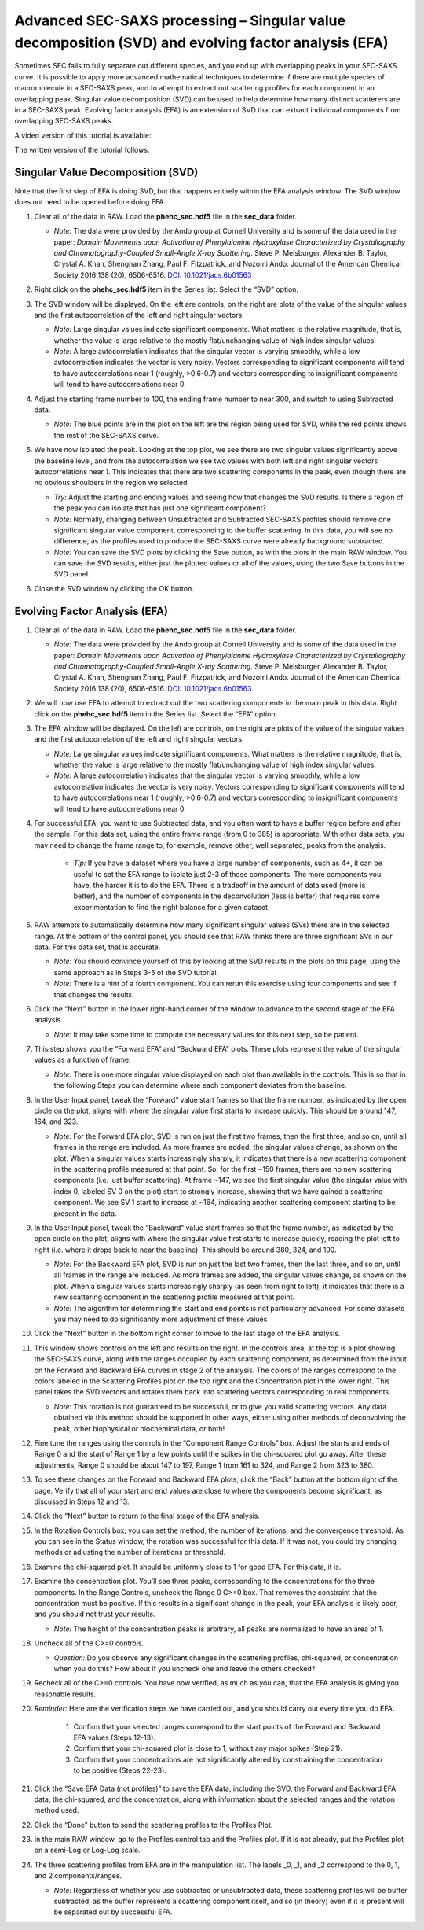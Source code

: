 Advanced SEC-SAXS processing – Singular value decomposition (SVD) and evolving factor analysis (EFA)
^^^^^^^^^^^^^^^^^^^^^^^^^^^^^^^^^^^^^^^^^^^^^^^^^^^^^^^^^^^^^^^^^^^^^^^^^^^^^^^^^^^^^^^^^^^^^^^^^^^^^^^^^^^^

Sometimes SEC fails to fully separate out different species, and you end up with overlapping
peaks in your SEC-SAXS curve. It is possible to apply more advanced mathematical techniques
to determine if there are multiple species of macromolecule in a SEC-SAXS peak, and to attempt
to extract out scattering profiles for each component in an overlapping peak. Singular value
decomposition (SVD) can be used to help determine how many distinct scatterers are in a
SEC-SAXS peak. Evolving factor analysis (EFA) is an extension of SVD that can extract individual
components from overlapping SEC-SAXS peaks.

A video version of this tutorial is available:

.. raw:: html

    <iframe width="560" height="315" src="https://www.youtube.com/embed/U2bSg20mU8s" frameborder="0" allow="accelerometer; autoplay; encrypted-media; gyroscope; picture-in-picture" allowfullscreen></iframe>

The written version of the tutorial follows.


Singular Value Decomposition (SVD)
************************************

Note that the first step of EFA is doing SVD, but that happens entirely within
the EFA analysis window. The SVD window does not need to be opened before doing
EFA.

#.  Clear all of the data in RAW. Load the **phehc_sec.hdf5** file in the **sec_data** folder.

    *   *Note:* The data were provided by the Ando group at Cornell University
        and is some of the data used in the paper: *Domain Movements upon Activation of
        Phenylalanine Hydroxylase Characterized by Crystallography and Chromatography-Coupled
        Small-Angle X-ray Scattering*\ . Steve P. Meisburger, Alexander B. Taylor, Crystal
        A. Khan, Shengnan Zhang, Paul F. Fitzpatrick, and Nozomi Ando. Journal of the
        American Chemical Society 2016 138 (20), 6506-6516. `DOI: 10.1021/jacs.6b01563
        <https://dx.doi.org/10.1021/jacs.6b01563>`_

    |efa_series_plot_png|

#.  Right click on the **phehc_sec.hdf5** item in the Series list. Select the “SVD” option.

#.  The SVD window will be displayed. On the left are controls, on the right are plots of
    the value of the singular values and the first autocorrelation of the left and right
    singular vectors.

    *   *Note:* Large singular values indicate significant components. What matters is the relative
        magnitude, that is, whether the value is large relative to the mostly flat/unchanging
        value of high index singular values.

    *   *Note:* A large autocorrelation indicates that the singular vector is varying smoothly,
        while a low autocorrelation indicates the vector is very noisy. Vectors corresponding to
        significant components will tend to have autocorrelations near 1 (roughly, >0.6-0.7) and
        vectors corresponding to insignificant components will tend to have autocorrelations near 0.

    |svd_panel_png|

#.  Adjust the starting frame number to 100, the ending frame number to near 300, and switch
    to using Subtracted data.

    *   *Note:* The blue points are in the plot on the left are the region being
        used for SVD, while the red points shows the rest of the SEC-SAXS curve.

    |svd_panel_sub_png|

#.  We have now isolated the peak. Looking at the top plot, we see there are two singular
    values significantly above the baseline level, and from the autocorrelation we see two
    values with both left and right singular vectors autocorrelations near 1. This indicates
    that there are two scattering components in the peak, even though there are no obvious
    shoulders in the region we selected

    *   *Try:*  Adjust the starting and ending values and seeing how that changes the SVD
        results. Is there a region of the peak you can isolate that has just one significant
        component?

    *   *Note:* Normally, changing between Unsubtracted and Subtracted SEC-SAXS profiles
        should remove one significant singular value component, corresponding to the buffer
        scattering. In this data, you will see no difference, as the profiles used to
        produce the SEC-SAXS curve were already background subtracted.

    *   *Note:* You can save the SVD plots by clicking the Save button, as with the plots
        in the main RAW window. You can save the SVD results, either just the plotted values
        or all of the values, using the two Save buttons in the SVD panel.

    |singular_values_png|

#.  Close the SVD window by clicking the OK button.


Evolving Factor Analysis (EFA)
*********************************

#.  Clear all of the data in RAW. Load the **phehc_sec.hdf5** file in the **sec_data** folder.

    *   *Note:* The data were provided by the Ando group at Cornell University
        and is some of the data used in the paper: *Domain Movements upon Activation of
        Phenylalanine Hydroxylase Characterized by Crystallography and Chromatography-Coupled
        Small-Angle X-ray Scattering*\ . Steve P. Meisburger, Alexander B. Taylor, Crystal
        A. Khan, Shengnan Zhang, Paul F. Fitzpatrick, and Nozomi Ando. Journal of the
        American Chemical Society 2016 138 (20), 6506-6516. `DOI: 10.1021/jacs.6b01563
        <https://dx.doi.org/10.1021/jacs.6b01563>`_

#.  We will now use EFA to attempt to extract out the two scattering components in the
    main peak in this data. Right click on the **phehc_sec.hdf5** item in the Series list.
    Select the “EFA” option.

#.  The EFA window will be displayed. On the left are controls, on the right are plots of
    the value of the singular values and the first autocorrelation of the left and right
    singular vectors.

    *   *Note:* Large singular values indicate significant components. What matters is the relative
        magnitude, that is, whether the value is large relative to the mostly flat/unchanging
        value of high index singular values.

    *   *Note:* A large autocorrelation indicates that the singular vector is varying smoothly,
        while a low autocorrelation indicates the vector is very noisy. Vectors corresponding to
        significant components will tend to have autocorrelations near 1 (roughly, >0.6-0.7) and
        vectors corresponding to insignificant components will tend to have autocorrelations near 0.

    |efa_panel_png|

#.  For successful EFA, you want to use Subtracted data, and you often want to have
    a buffer region before and after the sample. For this data set, using the entire
    frame range (from 0 to 385) is appropriate. With other data sets, you may need to
    change the frame range to, for example, remove other, well separated, peaks from the
    analysis.

        *   *Tip:* If you have a dataset where you have a large number of components,
            such as 4+, it can be useful to set the EFA range to isolate just
            2-3 of those components. The more components you have, the harder
            it is to do the EFA. There is a tradeoff in the amount of data
            used (more is better), and the number of components in the
            deconvolution (less is better) that requires some experimentation
            to find the right balance for a given dataset.

#.  RAW attempts to automatically determine how many significant singular values (SVs) there
    are in the selected range. At the bottom of the control panel, you should see that
    RAW thinks there are three significant SVs in our data. For this data set, that is accurate.

    *   *Note:* You should convince yourself of this by looking at the SVD results in
        the plots on this page, using the same approach as in Steps 3-5 of the
        SVD tutorial.

    *   *Note:* There is a hint of a fourth component. You can rerun this exercise
        using four components and see if that changes the results.

#.  Click the “Next” button in the lower right-hand corner of the window to advance to
    the second stage of the EFA analysis.

    *   *Note:* It may take some time to compute the necessary values for this next step,
        so be patient.

    |efa_panel_2_png|

#.  This step shows you the “Forward EFA” and “Backward EFA” plots. These plots represent
    the value of the singular values as a function of frame.

    *   *Note:* There is one more singular value displayed on each plot than available in
        the controls. This is so that in the following Steps you can determine where each
        component deviates from the baseline.

#.  In the User Input panel, tweak the “Forward” value start frames so that the frame
    number, as indicated by the open circle on the plot, aligns with where the singular
    value first starts to increase quickly. This should be around 147, 164, and 323.

    *   *Note:* For the Forward EFA plot, SVD is run on just the first two frames, then
        the first three, and so on, until all frames in the range are included. As more
        frames are added, the singular values change, as shown on the plot. When a singular
        values starts increasingly sharply, it indicates that there is a new scattering
        component in the scattering profile measured at that point. So, for the first ~150
        frames, there are no new scattering components (i.e. just buffer scattering). At
        frame ~147, we see the first singular value (the singular value with index 0,
        labeled SV 0 on the plot) start to strongly increase, showing that we have gained
        a scattering component. We see SV 1 start to increase at ~164, indicating another
        scattering component starting to be present in the data.

#.  In the User Input panel, tweak the “Backward” value start frames so that the frame
    number, as indicated by the open circle on the plot, aligns with where the singular
    value first starts to increase quickly, reading the plot left to right (i.e. where
    it drops back to near the baseline). This should be around 380, 324, and 190.

    *   *Note:* For the Backward EFA plot, SVD is run on just the last two frames, then the
        last three, and so on, until all frames in the range are included. As more frames are
        added, the singular values change, as shown on the plot. When a singular values starts
        increasingly sharply (as seen from right to left), it indicates that there is a new
        scattering component in the scattering profile measured at that point.

    *   *Note:* The algorithm for determining the start and end points is not particularly
        advanced. For some datasets you may need to do significantly more adjustment of these values

    |efa_ranges_png|

#.  Click the “Next” button in the bottom right corner to move to the last stage of the
    EFA analysis.

    |efa_panel_3_png|

#.  This window shows controls on the left and results on the right. In the controls area,
    at the top is a plot showing the SEC-SAXS curve, along with the ranges occupied by
    each scattering component, as determined from the input on the Forward and Backward
    EFA curves in stage 2 of the analysis. The colors of the ranges correspond to the
    colors labeled in the Scattering Profiles plot on the top right and the Concentration
    plot in the lower right. This panel takes the SVD vectors and rotates them back into
    scattering vectors corresponding to real components.

    *   *Note:* This rotation is not guaranteed to be successful, or to give you valid
        scattering vectors. Any data obtained via this method should be supported in other
        ways, either using other methods of deconvolving the peak, other biophysical or
        biochemical data, or both!

#.  Fine tune the ranges using the controls in the “Component Range Controls” box.
    Adjust the starts and ends of Range 0 and the start of Range 1 by a few points
    until the spikes in the chi-squared plot go away. After these adjustments, Range 0
    should be about 147 to 197, Range 1 from 161 to 324, and Range 2 from 323 to 380.

    |efa_comp_range_png|

    |efa_chi2_png|

#.  To see these changes on the Forward and Backward EFA plots, click the “Back” button
    at the bottom right of the page. Verify that all of your start and end values are
    close to where the components become significant, as discussed in Steps 12 and 13.

#.  Click the “Next” button to return to the final stage of the EFA analysis.

#.  In the Rotation Controls box, you can set the method, the number of iterations, and the
    convergence threshold. As you can see in the Status window, the rotation was
    successful for this data. If it was not, you could try changing methods or adjusting
    the number of iterations or threshold.

#.  Examine the chi-squared plot. It should be uniformly close to 1 for good EFA. For
    this data, it is.

#.  Examine the concentration plot. You’ll see three peaks, corresponding to the
    concentrations for the three components. In the Range Controls, uncheck the Range
    0 C>=0 box. That removes the constraint that the concentration must be positive.
    If this results in a significant change in the peak, your EFA analysis is likely
    poor, and you should not trust your results.

    *   *Note:* The height of the concentration peaks is arbitrary, all peaks are
        normalized to have an area of 1.

#.  Uncheck all of the C>=0 controls.

    *   *Question:* Do you observe any significant changes in the scattering profiles,
        chi-squared, or concentration when you do this? How about if you uncheck one and
        leave the others checked?

#.  Recheck all of the C>=0 controls. You have now verified, as much as you can, that
    the EFA analysis is giving you reasonable results.

#.  *Reminder:* Here are the verification steps we have carried out, and you should carry
    out every time you do EFA:

        #.  Confirm that your selected ranges correspond to the start points of the
            Forward and Backward EFA values (Steps 12-13).

        #.  Confirm that your chi-squared plot is close to 1, without any major
            spikes (Step 21).

        #.  Confirm that your concentrations are not significantly altered by
            constraining the concentration to be positive (Steps 22-23).

#.  Click the “Save EFA Data (not profiles)” to save the EFA data, including the SVD,
    the Forward and Backward EFA data, the chi-squared, and the concentration, along
    with information about the selected ranges and the rotation method used.

#.  Click the “Done” button to send the scattering profiles to the Profiles Plot.

#.  In the main RAW window, go to the Profiles control tab and the Profiles plot. If
    it is not already, put the Profiles plot on a semi-Log or Log-Log scale.

    |efa_profiles_png|

#.  The three scattering profiles from EFA are in the manipulation list. The labels _0,
    _1, and _2 correspond to the 0, 1, and 2 components/ranges.

    *   *Note:* Regardless of whether you use subtracted or unsubtracted data, these
        scattering profiles will be buffer subtracted, as the buffer represents a
        scattering component itself, and so (in theory) even if it is present will be
        separated out by successful EFA.

.. |efa_series_plot_png| image:: images/efa_series_plot.png
    :target: ../_images/efa_series_plot.png

.. |svd_panel_png| image:: images/svd_panel.png
    :target: ../_images/svd_panel.png

.. |svd_panel_sub_png| image:: images/svd_panel_sub.png
    :target: ../_images/svd_panel_sub.png

.. |singular_values_png| image:: images/singular_values.png
    :width: 400 px
    :target: ../_images/singular_values.png

.. |efa_panel_png| image:: images/efa_panel.png
    :target: ../_images/efa_panel.png

.. |efa_panel_2_png| image:: images/efa_panel_2.png
    :target: ../_images/efa_panel_2.png

.. |efa_ranges_png| image:: images/efa_ranges.png
    :width: 200 px
    :target: ../_images/efa_ranges.png

.. |efa_panel_3_png| image:: images/efa_panel_3.png
    :target: ../_images/efa_panel_3.png

.. |efa_comp_range_png| image:: images/efa_comp_range.png
    :width: 300 px
    :target: ../_images/efa_comp_range.png

.. |efa_chi2_png| image:: images/efa_chi2.png
    :width: 300 px
    :target: ../_images/efa_chi2.png

.. |efa_profiles_png| image:: images/efa_profiles.png
    :target: ../_images/efa_profiles.png
